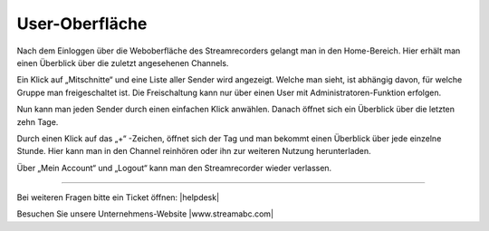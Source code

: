 .. index:: User-Oberfläche

User-Oberfläche
***********



Nach dem Einloggen über die Weboberfläche des Streamrecorders gelangt man in den Home-Bereich. Hier erhält man einen Überblick über die zuletzt angesehenen Channels. 

Ein Klick auf „Mitschnitte“ und eine Liste aller Sender wird angezeigt. Welche man sieht, ist abhängig davon, für welche Gruppe man freigeschaltet ist. Die Freischaltung kann nur über einen User mit Administratoren-Funktion erfolgen.

.. image:: img/Mitschnitte.png

Nun kann man jeden Sender durch einen einfachen Klick anwählen. Danach öffnet sich ein Überblick über die letzten zehn Tage. 

.. image:: img/Sender_Ueberblick_Tag.png

Durch einen Klick auf das „+“ -Zeichen, öffnet sich der Tag und man bekommt einen Überblick über jede einzelne Stunde. Hier kann man in den Channel reinhören oder ihn zur weiteren Nutzung herunterladen.

.. image:: img/Sender_Ueberblick_Stunde.png

Über „Mein Account“ und „Logout“ kann man den Streamrecorder wieder verlassen. 

.. image:: img/Logout.png


----

Bei weiteren Fragen bitte ein Ticket öffnen: |helpdesk|

Besuchen Sie unsere Unternehmens-Website |www.streamabc.com|



.. |helpdesk| raw:: html

    <a href="https://streamabc.zammad.com" target="_blank">https://streamabc.zammad.com</a>


.. |www.streamabc.com| raw:: html

   <a href="https://www.streamabc.com/" target="_blank">www.streamabc.com/</a>

